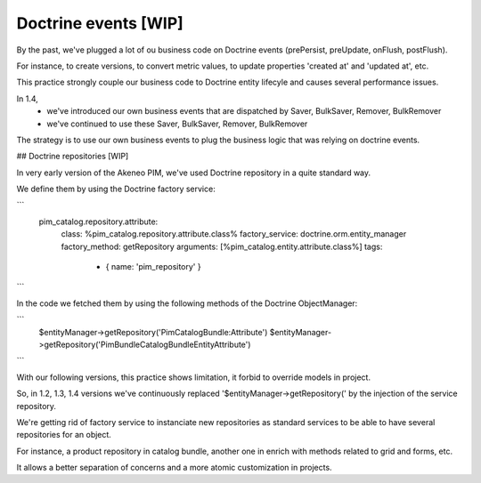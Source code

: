 Doctrine events [WIP]
=====================

By the past, we've plugged a lot of ou business code on Doctrine events (prePersist, preUpdate, onFlush, postFlush).

For instance, to create versions, to convert metric values, to update properties 'created at' and 'updated at', etc.

This practice strongly couple our business code to Doctrine entity lifecyle and causes several performance issues.

In 1.4,
 - we've introduced our own business events that are dispatched by Saver, BulkSaver, Remover, BulkRemover
 - we've continued to use these Saver, BulkSaver, Remover, BulkRemover

The strategy is to use our own business events to plug the business logic that was relying on doctrine events.

## Doctrine repositories [WIP]

In very early version of the Akeneo PIM, we've used Doctrine repository in a quite standard way.

We define them by using the Doctrine factory service:

```
    pim_catalog.repository.attribute:
        class: %pim_catalog.repository.attribute.class%
        factory_service: doctrine.orm.entity_manager
        factory_method: getRepository
        arguments: [%pim_catalog.entity.attribute.class%]
        tags:
            - { name: 'pim_repository' }
```

In the code we fetched them by using the following methods of the Doctrine ObjectManager:

```
    $entityManager->getRepository('PimCatalogBundle:Attribute')
    $entityManager->getRepository('Pim\Bundle\CatalogBundle\Entity\Attribute')
```

With our following versions, this practice shows limitation, it forbid to override models in project.

So, in 1.2, 1.3, 1.4 versions we've continuously replaced '$entityManager->getRepository(' by the injection of the service repository.

We're getting rid of factory service to instanciate new repositories as standard services to be able to have several repositories for an object.

For instance, a product repository in catalog bundle, another one in enrich with methods related to grid and forms, etc.

It allows a better separation of concerns and a more atomic customization in projects.
